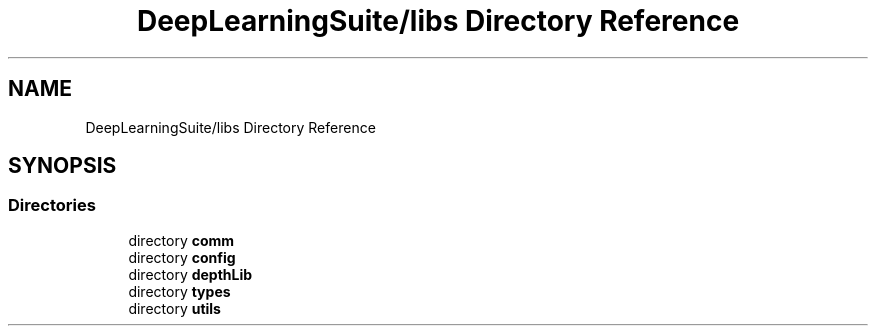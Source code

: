 .TH "DeepLearningSuite/libs Directory Reference" 3 "Sat Dec 15 2018" "Version 1.00" "dl-DetectionSuite" \" -*- nroff -*-
.ad l
.nh
.SH NAME
DeepLearningSuite/libs Directory Reference
.SH SYNOPSIS
.br
.PP
.SS "Directories"

.in +1c
.ti -1c
.RI "directory \fBcomm\fP"
.br
.ti -1c
.RI "directory \fBconfig\fP"
.br
.ti -1c
.RI "directory \fBdepthLib\fP"
.br
.ti -1c
.RI "directory \fBtypes\fP"
.br
.ti -1c
.RI "directory \fButils\fP"
.br
.in -1c

